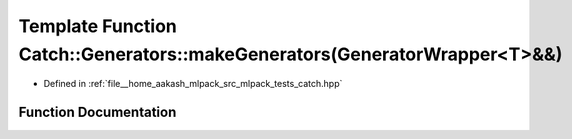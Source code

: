 .. _exhale_function_namespaceCatch_1_1Generators_1abefb1a0fab3c669b98a53037b3286d22:

Template Function Catch::Generators::makeGenerators(GeneratorWrapper<T>&&)
==========================================================================

- Defined in :ref:`file__home_aakash_mlpack_src_mlpack_tests_catch.hpp`


Function Documentation
----------------------


.. doxygenfunction:: Catch::Generators::makeGenerators(GeneratorWrapper<T>&&)
